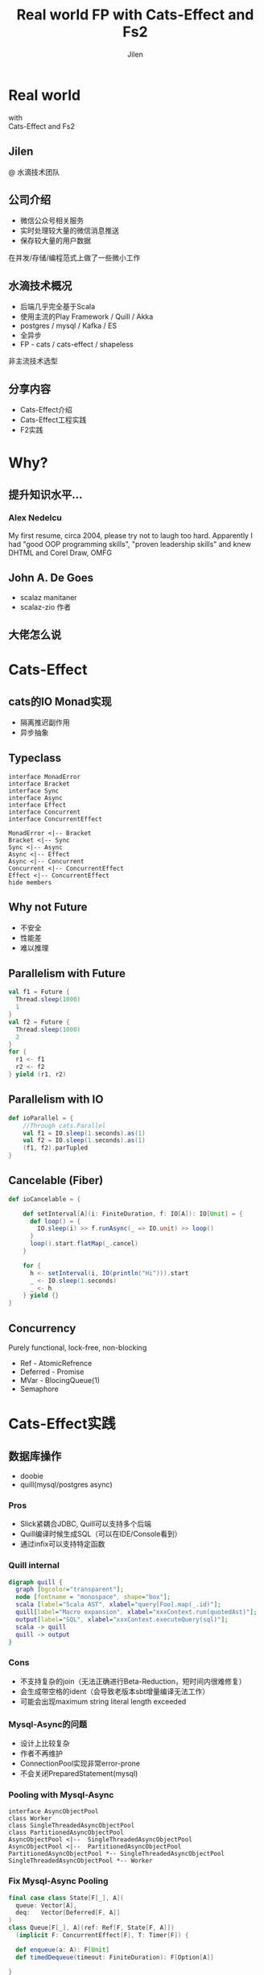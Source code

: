 #+OPTIONS: num:nil toc:nil \n:t reveal_single_file:t
#+REVEAL_THEME: solarized
#+REVEAL_TRANS: Slide
#+Title: Real world FP with Cats-Effect and Fs2
#+Author: Jilen
#+Email: jilen.zhang@gmail.com

* Real world
  with
  Cats-Effect and Fs2
** Jilen
   @ 水滴技术团队
** 公司介绍
   + 微信公众号相关服务
   + 实时处理较大量的微信消息推送
   + 保存较大量的用户数据
   #+BEGIN_NOTES
   在并发/存储/编程范式上做了一些微小工作
   #+END_NOTES
** 水滴技术概况
   + 后端几乎完全基于Scala
   + 使用主流的Play Framework / Quill / Akka
   + postgres / mysql / Kafka / ES
   + 全异步
   + FP - cats / cats-effect / shapeless
   #+BEGIN_NOTES
   非主流技术选型
   #+END_NOTES
** 分享内容
   + Cats-Effect介绍
   + Cats-Effect工程实践
   + F2实践
* Why?
** 提升知识水平...
*** [[./img/alex.png]]
*** [[./img/alex0.jpg]]
*** Alex Nedelcu
    My first resume, circa 2004, please try not to laugh too hard. Apparently I had "good OOP programming skills", "proven leadership skills" and knew DHTML and Corel Draw, OMFG
** John A. De Goes
   + scalaz manitaner
   + scalaz-zio 作者
** 大佬怎么说
   #+NAME:   fig:SED-HR4049
   [[./img/john.png]]

* Cats-Effect
** cats的IO Monad实现
   + 隔离推迟副作用
   + 异步抽象
** Typeclass
   #+BEGIN_SRC plantuml :file img/hierarchy.svg
interface MonadError
interface Bracket
interface Sync
interface Async
interface Effect
interface Concurrent
interface ConcurrentEffect

MonadError <|-- Bracket
Bracket <|-- Sync
Sync <|-- Async
Async <|-- Effect
Async <|-- Concurrent
Concurrent <|-- ConcurrentEffect
Effect <|-- ConcurrentEffect
hide members
   #+END_SRC

** Why not Future
   #+CAPTION: IO vs Future
   #+NAME:   tab:features
   - 不安全
   - 性能差
   - 难以推理

** Parallelism with Future
   #+BEGIN_SRC scala
val f1 = Future {
  Thread.sleep(1000)
  1
}
val f2 = Future {
  Thread.sleep(1000)
  2
}
for {
  r1 <- f1
  r2 <- f2
} yield (r1, r2)
   #+END_SRC

** Parallelism with IO
   #+BEGIN_SRC scala
def ioParallel = {
    //Through cats.Parallel
    val f1 = IO.sleep(1.seconds).as(1)
    val f2 = IO.sleep(1.seconds).as(1)
    (f1, f2).parTupled
}
   #+END_SRC

** Cancelable (Fiber)
   #+BEGIN_SRC scala
def ioCancelable = {

    def setInterval[A](i: FiniteDuration, f: IO[A]): IO[Unit] = {
      def loop() = {
        IO.sleep(i) >> f.runAsync(_ => IO.unit) >> loop()
      }
      loop().start.flatMap(_.cancel)
    }

    for {
      h <- setInterval(i, IO(println("Hi"))).start
      _ <- IO.sleep(1.seconds)
      _ <- h
    } yield {}
}
   #+END_SRC

** Concurrency
   Purely functional, lock-free, non-blocking
   + Ref - AtomicRefrence
   + Deferred - Promise
   + MVar - BlocingQueue(1)
   + Semaphore
* Cats-Effect实践

** 数据库操作
   + doobie
   + quill(mysql/postgres async)



*** Pros

    + Slick紧耦合JDBC, Quill可以支持多个后端
    + Quill编译时候生成SQL（可以在IDE/Console看到）
    + 通过infix可以支持特定函数

*** Quill internal
    #+BEGIN_SRC dot :file img/quill-flow.svg
digraph quill {
  graph [bgcolor="transparent"];
  node [fontname = "monospace", shape="box"];
  scala [label="Scala AST", xlabel="query[Foo].map(_.id)"];
  quill[label="Macro expansion", xlabel="xxxContext.run(quotedAst)"];
  output[label="SQL", xlabel="xxxContext.executeQuery(sql)"];
  scala -> quill
  quill -> output
}
    #+END_SRC

    #+RESULTS:
    [[file:img/quill-flow.svg]]

*** Cons
    + 不支持复杂的join（无法正确进行Beta-Reduction，短时间内很难修复）
    + 会生成带空格的ident（会导致老版本sbt增量编译无法工作）
    + 可能会出现maximum string literal length exceeded

*** Mysql-Async的问题
+ 设计上比较复杂
+ 作者不再维护
+ ConnectionPool实现非常error-prone
+ 不会关闭PreparedStatement(mysql)

*** Pooling with Mysql-Async
#+BEGIN_SRC plantuml :file img/mysql-async-pool.png
interface AsyncObjectPool
class Worker
class SingleThreadedAsyncObjectPool
class PartitionedAsyncObjectPool
AsyncObjectPool <|--  SingleThreadedAsyncObjectPool
AsyncObjectPool <|--  PartitionedAsyncObjectPool
PartitionedAsyncObjectPool *-- SingleThreadedAsyncObjectPool
SingleThreadedAsyncObjectPool *-- Worker
#+END_SRC

*** Fix Mysql-Async Pooling

    #+BEGIN_SRC scala
final case class State[F[_], A](
  queue: Vector[A],
  deq:   Vector[Deferred[F, A]]
)
class Queue[F[_], A](ref: Ref[F, State[F, A]])
  (implicit F: ConcurrentEffect[F], T: Timer[F]) {

  def enqueue(a: A): F[Unit]
  def timedDequeue(timeout: FiniteDuration): F[Option[A]]

}

    #+END_SRC

*** enqueue
    #+BEGIN_SRC scala
// final case class State[F[_], A](queue: Vector[A], deq:   Vector[Deferred[F, A]])
// ref: Ref[F, State[F, A]]
def enqueue(a: A): F[Unit] = {
    ref.modify { s =>
      if (s.deq.isEmpty) {
        (s.copy(queue = s.queue :+ a), None)
      } else {
        (s.copy(deq = s.deq.tail), Some(s.deq.head))
      }
    }.flatMap {
      case Some(h) =>
        F.runAsync(h.complete(a))(_ => IO.unit).to[F]
      case None =>
        F.unit
    }
}
    #+END_SRC

** Http Client

   #+BEGIN_SRC scala
implicit class AhcSyntax[F[_]](req: BoundedRequestBuilder)(implicit F: Concurrent[F]) {
  def run() = F.cancelable[Response] { k =>
    val future = req.execute(new AsyncCompletionHandler[Unit] {
      override onThrowable(Throwable t) = {
        k(Left(t))
      }
      override onCompleted(res: Response) = {
        k(Right(res))
      }
    })
    F.delay(future.cancel())
  }
}
   #+END_SRC

** Blocking Code

   #+BEGIN_SRC scala
def shift[F[_], A](f: => A)(ec: ExecutionContext)(implicit S: ContextShift[F]) = {
  S.evalOn(ec)(F.delay(f))
}
   #+END_SRC

** 代码组织
*** 定义Alg
    #+BEGIN_SRC scala
trait UserAlg[F[_]] {
  def add(a: User): F[Long]
  def get(id: Long): F[Option[User]]
}
    #+END_SRC

*** ADT with Free
    #+BEGIN_SRC scala
  sealed trait UserOpA[A]
  case class Add(u: User) extends UserOpA[Long]
  case class Get(id: Long) extends UserOpA[Option[User]]
  type UserOp[A] = Free[UserOpA, A]

  def add(u: User): UserOp[Long] = Free.liftF[UserOpA, Long](new Add(u))
  def get(id: Long): UserOp[Option[User]] = Free.liftF[UserOpA, Option[User]](new Get(id))

  def init(u: User) = {
    get(u.id).flatMap {
      case Some(u) => Free.pure(u)
      case None => add(u).map(id => u.copy(id = id))
    }
  }
    #+END_SRC

*** Algbera with F
    #+BEGIN_SRC scala
class AlgWithFApp[F[_]](alg: UserAlg[F])(implicit F: Monad[F]) {
  def init(user: User) = alg.get(user.id).flatMap {
    case None => alg.add(user).map(id => user.copy(id = id))
    case Some(h) => F.pure(h)
  }
}
    #+END_SRC

*** 用类型处理错误

    #+BEGIN_SRC scala
sealed trait UserLoginErr extends Exception
object UserLoginErr {
  case class NotExists(email: String) extends UserLoginErr
  case object PasswordIncorrect extends UserLoginErr
}
trait UserAlg[F[_]] {
  def login(email: String, pass: String): F[Either[UserLoginErr, Unit]]
}
    #+END_SRC

* Fs2

  Streaming your data with *Stream*

** Stream是什么
   + 标准库的 *Stream* - 可能是无限长的队列
   + fs2.Stream - 和标准库类似，但是这些元素可以通过 *eval* 副作用 *F* 获得
   #+BEGIN_NOTES
   实践过程中经常需要处理副作用
   #+END_NOTES
** 什么是简单
   + 优雅(概念少)
   + 复杂(概念多)
** Elegant
   #+BEGIN_SRC scala
type Pipe[F[_], I, O] = Stream[F, I] => Stream[F, O]
type Sink[F[_], I] = Pipe[F, I, Unit]
trait Topic {
  def publish: Sink[F, A]
  def subscribe: Stream[F, A]
}
trait Queue[F[_], A] {
  def enqueue: Sink[F, A]
  def dequeue: Stream[F, A]
}
   #+END_SRC

** Powerful
   + Combinators（scan/fold/split...）
   + Stateful transofrm with Pull

** Streaming query
   #+BEGIN_SRC scala
case class User(id: Long)

def readFrom(minId: Long): F[Seq[User]] = ???
def sendMsg(u: User): F[Unit] = ???

def stream() = {
  def loop(from: Long): Stream[F, User] =
    Stream.eval(readFrom(from)).flatMap {
      case us if !us.isEmpty => Stream.emits(us) ++ loop(us.map(_.id).max)
      case us => Stream.empty
    }
  }
  loop(0L)
}
stream().evalMap(sendMsg)
   #+END_SRC

** Prallel process
   #+BEGIN_SRC scala
 stream().mapAsync(100)(sendMsg)
   #+END_SRC

** Streaming mysql binlog
   #+BEGIN_SRC scala
def stream[F[_]](cli: BinaryLogClient)(implicit F: ConcurrentEffect[F]) = {

    def register(queue: Queue[F, Event]) = F.delay {
      cli.registerEventListener(new BinaryLogClient.EventListener() {
        override def onEvent(event: Event) {
          F.toIO(queue.enqueue1(event)).unsafeRunSync() //Blocking
        }
      })
      cli.connect(3000) //Spawns in new Thread
    }

    Stream.bracket {
      Queue.bounded[F, Event](1000).flatTap(register)
    } {
      _ => F.delay(cli.disconnect())
    }.flatMap(q => q.dequeueAvailable)

}
   #+END_SRC
** Backpuress with Queue
   + bounded
   + unbounded
   + circularBuffer

** Merge
   #+BEGIN_SRC scala
def merge[F[_]: ConcurrentEffect, A] {
    def fromQuery: Stream[F, A] = ???
    def fromRealtime: Stream[F, A] = ???
    def stream = fromQuery.merge(fromRealtime)
}
   #+END_SRC

** ParJoin
   #+BEGIN_SRC scala
def parJoin[F[_]: ConcurrentEffect, A] = {
    def conns: Stream[F, Con]
    def request(c: Con): Stream[F, Msg]
    def reply(m: Msg): F[Unit]
    def run() = conns.flatMap(request).parJoin(1000).evalMap(reply)
}
   #+END_SRC
** Transform with Pull
** More
   + Signal
   + Topic
* Thanks
